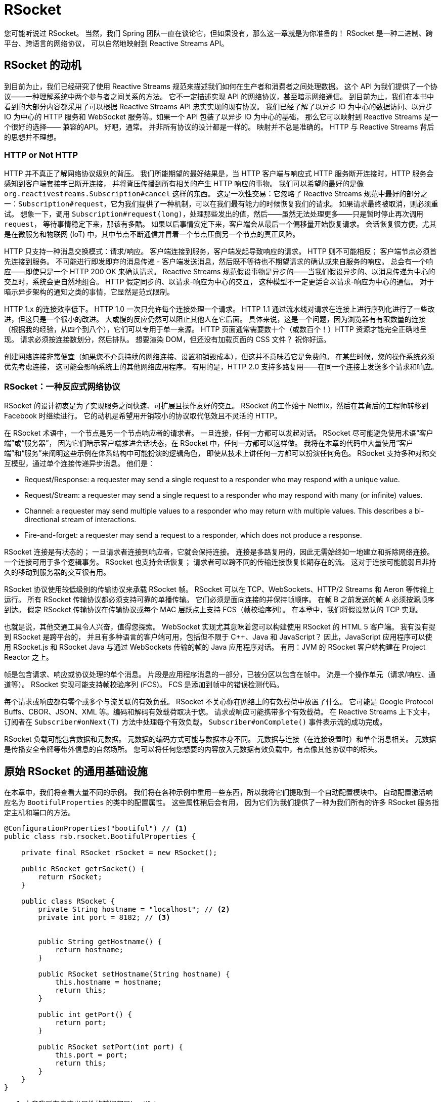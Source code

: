 = RSocket

您可能听说过 RSocket。 当然，我们 Spring 团队一直在谈论它，但如果没有，那么这一章就是为你准备的！ RSocket 是一种二进制、跨平台、跨语言的网络协议，
可以自然地映射到 Reactive Streams API。

== RSocket 的动机

到目前为止，我们已经研究了使用 Reactive Streams 规范来描述我们如何在生产者和消费者之间处理数据。 这个 API 为我们提供了一个协议——一种理解系统中两个参与者之间关系的方法。
它不一定描述实现 API 的网络协议，甚至暗示网络通信。 到目前为止，我们在本书中看到的大部分内容都采用了可以根据 Reactive Streams API 忠实实现的现有协议。
我们已经了解了以异步 IO 为中心的数据访问、以异步 IO 为中心的 HTTP 服务和 WebSocket 服务等。如果一个 API 包装了以异步 IO 为中心的基础，
那么它可以映射到 Reactive Streams 是一个很好的选择—— 兼容的API。 好吧，通常。 并非所有协议的设计都是一样的。 映射并不总是准确的。
HTTP 与 Reactive Streams 背后的思想并不理想。

=== HTTP or Not HTTP

HTTP 并不真正了解网络协议级别的背压。 我们所能期望的最好结果是，当 HTTP 客户端与响应式 HTTP 服务断开连接时，HTTP 服务会感知到客户端套接字已断开连接，
并将背压传播到所有相关的产生 HTTP 响应的事物。 我们可以希望的最好的是像 `org.reactivestreams.Subscription#cancel` 这样的东西。
这是一次性交易：它忽略了 Reactive Streams 规范中最好的部分之一：`Subscription#request`，它为我们提供了一种机制，可以在我们最有能力的时候恢复我们的请求。
如果请求最终被取消，则必须重试。 想象一下，调用 `Subscription#request(long)`，处理那些发出的值，然后——虽然无法处理更多——只是暂时停止再次调用 `request`，
等待事情稳定下来，那该有多酷。 如果以后事情安定下来，客户端会从最后一个偏移量开始恢复请求。 会话恢复很方便，尤其是在微服务和物联网 (IoT) 中，其中节点不断通信并冒着一个节点压倒另一个节点的真正风险。

HTTP 只支持一种消息交换模式：请求/响应。 客户端连接到服务，客户端发起导致响应的请求。 HTTP 则不可能相反； 客户端节点必须首先连接到服务。
不可能进行即发即弃的消息传递 - 客户端发送消息，然后既不等待也不期望请求的确认或来自服务的响应。 总会有一个响应——即使只是一个 HTTP 200 OK 来确认请求。
Reactive Streams 规范假设事物是异步的——当我们假设异步的、以消息传递为中心的交互时，系统会更自然地组合。 HTTP 假定同步的、以请求-响应为中心的交互，
这种模型不一定更适合以请求-响应为中心的通信。 对于暗示异步架构的通知之类的事情，它显然是范式限制。

HTTP 1.x 的连接效率低下。 HTTP 1.0 一次只允许每个连接处理一个请求。 HTTP 1.1 通过流水线对请求在连接上进行序列化进行了一些改进，但这只是一个很小的改进。
大或慢的反应仍然可以阻止其他人在它后面。 具体来说，这是一个问题，因为浏览器有有限数量的连接（根据我的经验，从四个到八个），它们可以专用于单一来源。
HTTP 页面通常需要数十个（或数百个！）HTTP 资源才能完全正确地呈现。 请求必须按连接数划分，然后排队。 想要渲染 DOM，但还没有加载页面的 CSS 文件？ 祝你好运。

创建网络连接非常便宜（如果您不介意持续的网络连接、设置和销毁成本），但这并不意味着它是免费的。 在某些时候，您的操作系统必须优先考虑连接，
这可能会影响系统上的其他网络应用程序。 有用的是，HTTP 2.0 支持多路复用——在同一个连接上发送多个请求和响应。

=== RSocket：一种反应式网络协议

RSocket 的设计初衷是为了实现服务之间快速、可扩展且操作友好的交互。 RSocket 的工作始于 Netflix，然后在其背后的工程师转移到 Facebook 时继续进行。
它的动机是希望用开销较小的协议取代低效且不灵活的 HTTP。

在 RSocket 术语中，一个节点是另一个节点响应者的请求者。 一旦连接，任何一方都可以发起对话。 RSocket 尽可能避免使用术语“客户端”或“服务器”，
因为它们暗示客户端推进会话状态，在 RSocket 中，任何一方都可以这样做。 我将在本章的代码中大量使用“客户端”和“服务”来阐明这些示例在体系结构中可能扮演的逻辑角色，
即使从技术上讲任何一方都可以扮演任何角色。 RSocket 支持多种对称交互模型，通过单个连接传递异步消息。 他们是：



* Request/Response: a requester may send a single request to a responder who may respond with a unique value.
* Request/Stream: a requester may send a single request to a responder who may respond with many (or infinite) values.
* Channel: a requester may send multiple values to a responder who may return with multiple values. This describes a bi-directional stream of interactions.
* Fire-and-forget: a requester may send a request to a responder, which does not produce a response.

RSocket 连接是有状态的； 一旦请求者连接到响应者，它就会保持连接。 连接是多路复用的，因此无需始终如一地建立和拆除网络连接。 一个连接可用于多个逻辑事务。 RSocket 也支持会话恢复； 请求者可以跨不同的传输连接恢复长期存在的流。
这对于连接可能脆弱且非持久的移动到服务器的交互很有用。

RSocket 协议使用较低级别的传输协议来承载 RSocket 帧。 RSocket 可以在 TCP、WebSockets、HTTP/2 Streams 和 Aeron 等传输上运行。
所有 RSocket 传输协议都必须支持可靠的单播传输。 它们必须是面向连接的并保持帧顺序。 在帧 B 之前发送的帧 A 必须按源顺序到达。
假定 RSocket 传输协议在传输协议或每个 MAC 层跃点上支持 FCS（帧校验序列）。 在本章中，我们将假设默认的 TCP 实现。

也就是说，其他交通工具令人兴奋，值得您探索。 WebSocket 实现尤其意味着您可以构建使用 RSocket 的 HTML 5 客户端。 我有没有提到 RSocket 是跨平台的，
并且有多种语言的客户端可用，包括但不限于 C++、Java 和 JavaScript？ 因此，JavaScript 应用程序可以使用 RSocket.js 和 RSocket Java 与通过 WebSockets 传输的帧的 Java 应用程序对话。
有用：JVM 的 RSocket 客户端构建在 Project Reactor 之上。

帧是包含请求、响应或协议处理的单个消息。 片段是应用程序消息的一部分，已被分区以包含在帧中。 流是一个操作单元（请求/响应、通道等）。
RSocket 实现可能支持帧校验序列 (FCS)。 FCS 是添加到帧中的错误检测代码。

每个请求或响应都有零个或多个与流关联的有效负载。 RSocket 不关心你在网络上的有效载荷中放置了什么。
它可能是 Google Protocol Buffs、CBOR、JSON、XML 等。编码和解码有效载荷取决于您。 请求或响应可能携带多个有效载荷。
在 Reactive Streams 上下文中，订阅者在 `Subscriber#onNext(T)` 方法中处理每个有效负载。 `Subscriber#onComplete()` 事件表示流的成功完成。

RSocket 负载可能包含数据和元数据。 元数据的编码方式可能与数据本身不同。 元数据与连接（在连接设置时）和单个消息相关。 元数据是传播安全令牌等带外信息的自然场所。
您可以将任何您想要的内容放入元数据有效负载中，有点像其他协议中的标头。

== 原始 RSocket 的通用基础设施

在本章中，我们将查看大量不同的示例。 我们将在各种示例中重用一些东西，所以我将它们提取到一个自动配置模块中。 自动配置激活响应名为 `BootifulProperties` 的类中的配置属性。 这些属性稍后会有用，
因为它们为我们提供了一种为我们所有的许多 RSocket 服务指定主机和端口的方法。

[source,java]
----
@ConfigurationProperties("bootiful") // <1>
public class rsb.rsocket.BootifulProperties {

    private final RSocket rSocket = new RSocket();

    public RSocket getrSocket() {
        return rSocket;
    }

    public class RSocket {
        private String hostname = "localhost"; // <2>
        private int port = 8182; // <3>


        public String getHostname() {
            return hostname;
        }

        public RSocket setHostname(String hostname) {
            this.hostname = hostname;
            return this;
        }

        public int getPort() {
            return port;
        }

        public RSocket setPort(int port) {
            this.port = port;
            return this;
        }
    }
}
----
====
<1> 本章我所有自定义属性的前缀都是bootiful
<2> 默认主机名将是 localhost，尽管您可以使用 bootiful.hostname 更改它
<3> 默认端口将是 port，尽管您可以使用 bootiful.port 更改它
====

我们将主要在本章的第一部分中使用这些值，我们将在其中查看低级 RSocket 并且必须手动建立某些基础结构。 我为这些配置属性提供了一些默认值。
你仍然可以按照通常的方式覆盖它们（如果你已经在默认端口上运行了一些东西或者想用另一个网络接口来处理你的服务）。

自动配置注册了我们的配置属性和一个 `EncodingUtils` 类型的 bean，在查看原始 RSocket 的部分中，我将使用它来对有效负载进行编码和解码。 这是自动配置。

[source,java]
----
@Configuration
@EnableConfigurationProperties(rsb.rsocket.BootifulProperties.class)
public class BootifulAutoConfiguration {

    // <1>
    @Bean
    rsb.rsocket.EncodingUtils encodingUtils(ObjectMapper objectMapper) {
        return new rsb.rsocket.EncodingUtils(objectMapper);
    }

}
----
====
<1> 我们需要自己处理数据和元数据的编码，尤其是在开始的时候，所以这个方便的助手减少了一些单调。
====

`EncodingUtils` 的中心思想是让我们免除与使用 Jackson `ObjectMapper` 读取数据有效负载的任意值和读取元数据的 `Map<String, T>` 值相关的所有繁琐的异常处理。

[source,java]
----
public class rsb.rsocket.EncodingUtils {

    private final ObjectMapper objectMapper;

    private final ObjectReader objectReader;

    private final TypeReference<Map<String,Object>> typeReference = new TypeReference<>(){};

    public rsb.rsocket.EncodingUtils(ObjectMapper objectMapper) {
        this.objectMapper = objectMapper;
        this.objectReader = this.objectMapper.readerFor(typeReference);
    }

    public <T> T decode(String json, Class<T> clazz) throws JsonProcessingException {
        return this.objectMapper.readValue(json,clazz);
    }

    public <T> String encode(T object) throws JsonProcessingException {
        return this.objectMapper.writeValueAsString(object);
    }

    public String encodeMetadata(Map<String,Object> metadata) throws JsonProcessingException {
        return this.objectMapper.writeValueAsString(metadata);
    }

    public Map<String,Object> decodeMetadata(String json) throws JsonProcessingException {
        return this.objectReader.readValue(json);
    }
}
----

我希望 Spring Boot 尽快为我安装所有这些，所以我将其填充到它自己的 .jar 中并创建一个 `META-INF/spring.factories` 文件，
我们可以将其添加到示例的类路径中 在这一章当中。

== Raw RSocket

我们可以使用低级 RSocket 和 Project Reactor 做一些开箱即用的令人兴奋的事情。 从 Spring Framework 5.2 和 Spring Boot 2.2 开始，在了解 Spring 中更强大的本地组件模型和集成之前，
从这个角度看一些简单的示例是有指导意义的。 在 Spring 发布其简化的组件模型之前，我花了一年多的时间对 Spring 和 RSocket 进行实时编码演示。
没那么难——连我都能做到！

我什至讨论过要写这一部分是为了查看低级 RSocket。 在本书的 HTTP 章节中，我没有对 HTTP 进行类似的处理。
我认为您在职业生涯的这个阶段（或什至只是作为一个人的生活）已经熟悉了 HTTP。 毫无疑问，您已经在浏览器中使用过它，如果不出意外的话。
希望您甚至了解一些 HTTP 动词及其用法以及 HTTP 的概念（标头、正文、cookie、会话等）。 但是，您不太可能已经对 RSocket 有类似的了解。

在大多数（如果不是全部）这些示例中，我们将查看两个代码片段，一个客户端和一个服务。 是的，
我知道我只是花了一些时间来证明 RSocket 的好处之一是它不需要客户端和服务拓扑； 两个 RSocket 节点一旦连接就是请求者和响应者。 这仍然是事实。
但毫无疑问，您将以面向服务的方式使用 RSocket，这有助于让事情变得更清楚，以区分先调用先调用。 在这些示例中，当您看到服务时，您就会知道它应该在客户端之前运行。

我选择将客户端和服务作为单独的 Spring Boot 应用程序保留在同一个 Maven 模块中。 这更多是为了便于参考和实施。
它使我不必设置冗余的 Maven 项目。 在适当的面向服务的体系结构中，您无疑会将该服务梳理成一个独立于客户端的可部署工件。

使用 RSocket 时，您需要做的第一件事是连接到另一个节点。 让我们看一个简单的请求/响应示例，因为这将是最容易掌握的。

=== A Request/Response Example

让我们看一下第一个服务的骨架 Spring Boot 应用程序类。 几乎我们所有的应用程序都会有一个与这个相同的类。 这里只有一件重要的事情值得注意：我们必须保持 Java 进程运行，因为我们的 RSocket 服务不会。
我求助于最简单的方法：`Thread.currentThread().join()`。 就是这样。

[NOTE]
====
确保你的服务都有一个 `Thread.currentThread().join()` 调用来保持它们运行，否则它们会启动，然后在任何有趣的事情发生之前迅速退出！
====

[source,java]
----
@SpringBootApplication
public class RequestResponseApplication {

    public static void main(String[] args) throws InterruptedException {
        SpringApplication.run(RequestResponseApplication.class,args);
        Thread.currentThread().join(); // <1>
    }
}
----
====
确保你的服务都有一个 `Thread.currentThread().join()` 调用来保持它们运行，否则它们会启动，然后在任何有趣的事情发生之前迅速退出！
====

这是我们最后一次在接下来的几个示例中看到该文件，因为它们是多余的。 请求/响应服务实现如下。

[source,java]
----
@Component
public record Service(BootifulProperties properties) {

    private static final Logger log = LoggerFactory.getLogger(Service.class);

    @EventListener(ApplicationReadyEvent.class) // <1>
    public void ready() {
        // <2>
        var transport = TcpServerTransport.create(properties.getrSocket().getHostname(),
                properties.getrSocket().getPort());

        RSocketServer
                .create(SocketAcceptor.forRequestResponse( p -> Mono.just(DefaultPayload.create("Hello, " + p.getDataUtf8())))) // <3>
                .bind(transport)
                .doOnNext( cc ->
                    log.info("server started on the address " + cc.address()))
                .block();
    }
}
----
====
<1> 我们的大多数应用程序安装主题并开始服务以响应 ApplicationReadyEvent Spring 上下文事件。
<2> 我们要在什么传输上处理请求？ 在这里，我们使用 TcpServerTransport 来使用 TCP 传输，尽管 - 正如我们之前提到的 - 其他传输至少支持 Aeron 和 WebSockets。
<3> 每个 RSocket 实例都可以通过覆盖 AbstractRsocket 中提供的方法之一以任何常用方式进行响应 - 请求/响应、即发即弃、流等。 我们重写回调方法以响应单个传入有效负载的请求，从而提供唯一的有效负载响应。
====

转向客户端，我们也有一个样板类来容纳我们的主要方法，就像服务一样。

[source,java]
----
@SpringBootApplication
public class RequestResponseApplication {

    public static void main(String[] args) throws InterruptedException {
        SpringApplication.run(RequestResponseApplication.class,args);
        Thread.currentThread().join();
    }
}
----
====
确保你的服务都有一个 `Thread.currentThread().join()` 调用来保持它们运行，否则它们会启动，然后在任何有趣的事情发生之前迅速退出！
====

[source,java]
----
@Component
public class Client {

    private static final Logger log = LoggerFactory.getLogger(Client.class);


    private final BootifulProperties properties;

    public Client(BootifulProperties properties) {
        this.properties = properties;
    }

    @EventListener(ApplicationReadyEvent.class)
    public void ready() {
        log.info("starting " + Client.class.getName() + ".");

        var source = RSocketConnector.create().reconnect(Retry.backoff(50, Duration.ofMillis(500)))
                .connect(TcpClientTransport.create(this.properties.getrSocket().getHostname(),
                        this.properties.getrSocket().getPort()));

        RSocketClient.from(source).requestResponse(Mono.just(DefaultPayload.create("Reactive Spring")))
                .doOnNext( d -> {
                    log.info("Received response data {} ", d.getDataUtf8());
                    d.release();
                }).repeat(10).blockLast();
    }
}
----

如果到目前为止你都明白了，那是个好消息！ 几乎所有其他消息交换模式实际上是相同的。 从此示例到即发即弃、请求/流或通道示例的增量几乎为零。
让我们回顾一下其他的，如果只是为了后代的话。

=== A Fire-and-Forget Example

即发即弃调用是客户端不期望或接收到来自服务的响应的调用。 当您不需要确认消息时，这是一个很好的选择。
当您处理可能短暂的非关键数据时，这是典型的。 在建筑中有大量这样的例子。

* 位置更新：假设您的客户绘制某人在固定路线上的马拉松比赛或他们在视频游戏场上的运动。 您可能会错过一条消息，但这没关系，因为下一条消息很快就会到来。
* 心跳事件：大多数服务都有某种针对有状态客户端的心跳事件。 错过太多心跳可能会导致断开连接，但错过一个可能是可以接受的。
* 点击流处理：想在您的应用程序或HTTP 服务上对用户鼠标的实时移动进行复杂的事件处理？ 伟大的。 但是，如果您错过了几个像素，您仍然可以绘制出一幅全面的图画。
* 视频帧：当然，您想要每秒全部 30 或 60 帧，但用户可能不会注意到一两个丢失的帧，而当他们注意到时，他们已经进入了接下来的几帧 秒的镜头。
* 可观察性事件：这是告诉不询问架构（或 CQRS）的常见结果，其中组件广播状态更改。 在这种情况下，系统中的其他方、其他微服务可能会感兴趣地了解组件中的状态更改。 不过，您无需负责确保他们这样做。
您所能做的就是将状态更改放在那里并希望它们全部消耗掉。
* 即发即弃消息传递：是的，我知道这似乎是多余的，但是如果您使用反应式 API 与其他支持即发即弃语义的东西对话，例如返回 void 的 RPC 服务或消息队列 （如 Apache Kafka、Apache RocketMQ、RabbitMQ 等）您不等待响应，那么这是一个自然映射。

理解你为什么要使用即发即弃比你如何使用它要有趣得多。 你如何使用它与请求和响应有细微的不同。 这是我们的即发即弃服务。

[source,java]
----
public record Service(EncodingUtils encodingUtils, BootifulProperties properties) {

    private static final Logger log = LoggerFactory.getLogger(Service.class);

    @EventListener(ApplicationReadyEvent.class)
    public void ready() {
        var transport = TcpServerTransport.create(this.properties.getrSocket().getHostname(),
                this.properties.getrSocket().getPort());

        var socket = new RSocket() {
            @Override
            public Mono<Void> fireAndForget(Payload payload) {
                var request = payload.getDataUtf8();
                log.info("received " + request + ".");
                return Mono.empty(); // <1>
            }
        };

        var socketAcceptor = SocketAcceptor.with(socket);

        RSocketServer
                .create()
                .bind(transport)
                .doOnNext( cc -> log.info("server started on the address " + cc.address()))
                .block();
    }
}
----
====
<1> 唯一值得注意的是我们要返回 `Mono<Void>`。 就是这样！
====

这里是客户端

[source,java]
----
@Component
public record Client(BootifulProperties properties) {

    @EventListener(ApplicationReadyEvent.class)
    public void ready() {
        var source = RSocketConnector.create()
                .reconnect(Retry.backoff(50, Duration.ofMillis(500)))
                .connect(TcpClientTransport.create(this.properties.getrSocket().getHostname(),
                        this.properties.getrSocket().getPort()));

        RSocketClient.from(source)
                .fireAndForget(Mono.just(DefaultPayload.create("Reactive Spring!"))) // <1>
                .block();
    }
}
----
====
<1> 没有后续！ 这在高尔夫中很糟糕，但在高频消息传递中却很棒。 我们可以对从此方法返回的 Mono<Void> 做的唯一有用的事情就是订阅它，我们最终会这样做。
====

=== A Streaming (Channel) Example

下一个例子有点复杂。 双方将发送结果流 - `Flux<T>`。 我们将在这里使用它来演示乒乓球的经典游戏。 频道流是模拟正在进行的对话状态的好方法。
有很多互动可以从这种动态中受益。 您典型的 WebSocket 交互看起来像这样。 聊天应用程序看起来像这样。 视频游戏中的游戏状态变化如下所示。
我们开始偏离一些我们可能最熟悉的来自 HTTP 的消息交换模式。

在这个例子中，服务是 Pong 类，它会在收到来自客户端 Ping 类的 ping 时做出响应。 这是服务，错误，Pong，类。

[source,java]
----
package rsb.rsocket.channel.service;
import io.rsocket.*;
import io.rsocket.transport.netty.server.TcpServerTransport;
import io.rsocket.util.DefaultPayload;
import lombok.RequiredArgsConstructor;
import lombok.extern.log4j.Log4j2;
import org.reactivestreams.Publisher;
import org.springframework.boot.context.event.ApplicationReadyEvent;
import org.springframework.context.ApplicationListener;
import org.springframework.stereotype.Component;
import reactor.core.publisher.Flux;
import reactor.core.publisher.Mono;
import rsb.rsocket.BootifulProperties;

@Log4j2
@Component
@RequiredArgsConstructor
class Pong implements SocketAcceptor, ApplicationListener<ApplicationReadyEvent> {

    private final BootifulProperties properties;

    @Override
    public void onApplicationEvent(ApplicationReadyEvent applicationReadyEvent) {
        RSocketFactory //
            .receive() //
            .acceptor(this)//
            .transport(TcpServerTransport.create(
                this.properties.getRsocket().getHostname(),
                this.properties.getRsocket().getPort()))
            .start() //
            .subscribe();
    }
    public Mono<RSocket> accept(ConnectionSetupPayload connectionSetupPayload, RSocket rSocket) {
        var rs = new AbstractRSocket() {

            @Override
            public Flux<Payload> requestChannel(Publisher<Payload> payloads) { // <1>
                return Flux //
                    .from(payloads) //
                    .map(Payload::getDataUtf8) //
                    .doOnNext(
                        str -> log.info("received " + str + " in " + getClass()))
                    .map(request -> "pong") // <2>
                    .map(DefaultPayload::create);
            }
        };

        return Mono.just(rs);
    }
}
----
====
<1> 给定一个无限的传入有效负载流（所有这些都是 ping）...
<2> 返回一个无限的传出 `pong' 流。
====

这是客户端，错误，Ping，类。

[source,java]
----
package rsb.rsocket.channel.client;
import io.rsocket.Payload;
import io.rsocket.RSocketFactory;
import io.rsocket.transport.netty.client.TcpClientTransport;
import io.rsocket.util.DefaultPayload;
import lombok.RequiredArgsConstructor;
import lombok.extern.log4j.Log4j2;
import org.springframework.boot.context.event.ApplicationReadyEvent;
import org.springframework.context.ApplicationListener;
import org.springframework.stereotype.Component;
import reactor.core.publisher.Flux;
import rsb.rsocket.BootifulProperties;
import java.time.Duration;

@Log4j2
@Component
@RequiredArgsConstructor
class Ping implements ApplicationListener<ApplicationReadyEvent> {

    private final BootifulProperties properties;

    @Override
    public void onApplicationEvent(ApplicationReadyEvent applicationReadyEvent) {
        Flux<Payload> ping = Flux // <1>
            .interval(Duration.ofSeconds(1)).map(i -> DefaultPayload.create("ping"));

    RSocketFactory//
        .connect()//
        .transport(TcpClientTransport.create(
            this.properties.getRsocket().getHostname(),
            this.properties.getRsocket().getPort()))//
        .start()//
        .flatMapMany(socket -> socket // <2>
            .requestChannel(ping)//
            .map(Payload::getDataUtf8)//
            .doOnNext(str -> log
                .info("received " + str + " in " + getClass().getName()))
            .take(10))//
    .subscribe();
    }
}
----
====
<1> 客户端生成无限的 ping 消息流...
<2> 并使用客户端 RSocket 实例触发它们。
====

响应客户端就像将传入流映射或平面映射到响应流中一样简单，然后将流直接引导回客户端。 我花了很长时间才

欣赏这种简单。 在这个简单的示例中，我发回了一个 `String，但我没有理由不能启动数据库调用或调用其他 RSocket 端点，然后将结果 flatMap。

还有另一种消息交换模式 - 请求/流 - 这是通道案例的特例； 客户端发送单个有效载荷，服务以 Flux<Payload> 响应。 我不会打扰一个例子。

到目前为止，我们已经根据一个节点发起请求完成了所有操作，该请求可能会也可能不会产生响应。 RSocket 的真正强大之处在于它允许任何一方在他们想要的任何时间点开始请求。 让我们探讨一下这种可能性。

=== A Bidirectional Example


下一个例子更进一步。 在这个例子中，客户端和服务都产生了一个值流。 客户端连接到服务并请求 `GreetingResponse` 的流。 该服务连接到客户端并请求表示客户端健康状况的 `ClientHealthState` 实例流。
该服务将生成无限的 `GreetingResponse` 实例流，但前提是客户端遥测流指示没有错误。 我们将使用过滤器测试来自客户端流的每个结果，看它是否指示错误。
理想情况下，该流的每个结果都将表明一切正常。 如果我们过滤掉除错误之外的所有 `ClientHealthState` 实例，那么理想情况下，流将为空。
一旦客户端流不为空（表示错误），服务就应该停止流式传输。 因此，实际上，两个节点之间存在两个正在进行的交互。 客户端启动与服务的对话，
但服务随后开始在侧通道中与客户端通信。 这就是我们所说的双向交换的意思。 更好的是，这个例子需要一个通信流来改变或响应另一个。

此示例以两个正在进行的交互为特征，每个交互都可以是任何已经检查过的消息交换模式：即发即弃、请求-响应、请求流或通道。 这里的新颖之处不在于消息交换模式本身，
而是其中有两个，并且每一方都发起一个。 “客户端”或“服务”的概念很模糊，因为双方都是客户端，双方都是服务。 他们既是请求者又是响应者。

这个例子需要一些常见的类型。 当给定一个 `GreetingRequest` 实例时，该服务（第一响应者）产生一个无限的 `GreetingResponse` 对象流。
我们将在本章中多次看到这些类型，因此我不会为每个后续示例重印它们。 我已将它们放在客户端和服务代码的通用包中。

这是请求的类型：

[source,java]
----
public record GreetingRequest(String name) {
}
----

这是响应的类型：

[source,java]
----
public record GreetingResponse(String message) {
}
----

一旦客户端连接到服务，客户端就会开始将 `ClientHealthState` 实例流式传输到服务。

[source,java]
----
public record ClientHealthState(String state) {

    public static final String STARTED = "started";

    public static final String STOPPED = "stopped";
}

----

虽然实现有更多的代码，但它们只是更长，因为它们同时做两件事。 它们结合了我们已经遇到的概念。 这是服务。

[source,java]
----
@Component
public class Service implements SocketAcceptor {

    private static final Logger log = LoggerFactory.getLogger(Service.class);

    private final BootifulProperties properties;

    private final EncodingUtils encodingUtils;

    public Service(BootifulProperties properties, EncodingUtils encodingUtils) {
        this.properties = properties;
        this.encodingUtils = encodingUtils;
    }

    @Override
    public Mono<RSocket> accept(ConnectionSetupPayload setup, RSocket clientSocket) {

        // <1>
        return Mono.just(new RSocket() {
            @Override
            public Flux<Payload> requestStream(Payload payload) {

                // <2>
                var clientHealthStateFlux = clientSocket
                        .requestStream(DefaultPayload.create(new byte[0]))
                        .map(p -> encodingUtils.decode(p.getDataUtf8(), ClientHealthState.class))
                        .filter(chs -> chs.state().equalsIgnoreCase(ClientHealthState.STOPPED));

                // <3>
                var replyPayloadFlux = Flux
                        .fromStream(Stream.generate(() -> {
                            var greetingRequest = encodingUtils.decode(payload.getDataUtf8(), GreetingRequest.class);
                            var message = "Hello, " + greetingRequest.name() + " @ " + Instant.now() + "!";
                            return new GreetingResponse(message);
                        }))
                        .delayElements(Duration.ofSeconds(Math.max(3,(long) (Math.random() * 10))))
                        .doFinally(signalType -> log.info("finished."));

                return replyPayloadFlux // <4>
                        .takeUntilOther(clientHealthStateFlux)
                        .map(encodingUtils::encode)
                        .map(DefaultPayload::create);
            }
        });
    }
}
----
====
<1> 我之前已经说过，但值得重复：这是进行一些连接设置的理想点。 您可能有不同的客户端，每个客户端都有自己的 RSocket 连接。 您可以将该连接映射存储在 Map<K, V> 中，然后使用它来保存每个客户端的会话状态。
<2> 如果存在 `ClientHealthState.STOPPED` 事件，此流将仅发出一个值。 如果该事件从未发生，则该流实际上是空的。
<3> 这将发出无限的 `GreetingResponse` 值流，但我们希望它最终停止...
<4> 我们使用方便的 `takeUntilOther` 运算符仅在 `ClientHealthState` 流为空时获取新值。 只要 `ClientHealthState` 流中有值，`GreetingResponse` 流就会停止发出新值。 方便，嗯？
====

我喜欢这个例子！ 那那个接线员呢，嗯？ 惊人的！ 这是 Reactor 的各种运算符可以让生活变得轻松的另一个例子，当生活如此艰难时，你为什么不接受友好图书馆的一点帮助呢？
我们正在做的事情相对复杂，并且在非反应性示例中以多线程方式编写的代码不会很有趣。

客户端很吸引人，只是因为它具有您以前见过的东西，而不是您迄今为止见过的标准布置。 我们的客户是一个客户——因为它请求服务的某些东西——但它也是一个服务 - 因为它实现了 SocketAcceptor；
它既提出问题又回答问题。

[source,java]
----
// <1>
public record Client(EncodingUtils encodingUtils,String uid,String serviceHostname, int servicePort) {

    Flux<GreetingResponse> getGreetings() {
        var greetingRequestPayload = this.encodingUtils.encode(new GreetingRequest("Client #" + this.uid));

        return RSocketConnector
                .create()
                .acceptor(new MySocketAcceptor())
                .connect(TcpClientTransport.create(this.serviceHostname,this.servicePort))
                .flatMapMany(instance -> instance // <2>
                        .requestStream(DefaultPayload.create(greetingRequestPayload))
                        .map(payload -> encodingUtils.decode(payload.getDataUtf8(), GreetingResponse.class)));
    }

    // <3>
    private class MySocketAcceptor implements SocketAcceptor {

        @Override
        public Mono<RSocket> accept(ConnectionSetupPayload setup, RSocket sendingSocket) {
            return Mono.just(new RSocket() {
                @Override
                public Flux<Payload> requestStream(Payload payload) {
                    var start = new Date().getTime();
                    var delayInSecond = ((long) (Math.random() * 30)) * 1000;
                    var stateFlux =  Flux
                            .fromStream(Stream.generate(() -> {
                                var now = new Date().getTime();
                                var stop = ((start + delayInSecond) < now) && Math.random() > .8;
                                return new ClientHealthState(stop? ClientHealthState.STOPPED : ClientHealthState.STARTED);
                            }))
                            .delayElements(Duration.ofSeconds(5));
                    return stateFlux
                            .map(encodingUtils::encode)
                            .map(DefaultPayload::create);
                }
            });
        }
    }
}
----
====
<1> 这个客户端需要一些参数，这些参数不是通过正常的 Spring 依赖注入提供的。 `ClientLauncher` 在实例化 Client 类的实例时传递这些值。 我们马上就会谈到这一点。
<2> 我们使用 RSocket 客户端实例从服务请求 "GreetingResponse" 流。
<3> Client 类还实现了 `SocketAcceptor`，因此它本身可以响应已建立的连接并提供值流作为响应。 在这里，客户端发送一个 `ClientHealthState` 对象流，这些对象在一个随机时间窗口后终止。
客户端默认响应 `ClientHealthState.STARTED` 消息。 在 30 秒的某个部分后，任何一条消息成为 `ClientHealthState.STOPPED` 消息的可能性小于 20%。
因此，您可能需要稍等片刻才能看到它停止。 这对于我们想要可视化正在发生的事情的演示非常有用。
====

为了模拟针对我们服务的实际、随机的客户端活动，我们将从 `ClientLauncher` 类以随机间隔启动几个实例。

[source,java]
----
@Component
public record ClientLauncher(EncodingUtils encodingUtils, BootifulProperties properties) {

    private static final Logger log = LoggerFactory.getLogger(ClientLauncher.class);

    @EventListener(ApplicationReadyEvent.class)
    public void ready() {
        var maxClients = 10;
        var nestedMax = Math.max(5,(int) (Math.random() * maxClients));
        var hostname = this.properties.getrSocket().getHostname(); // <1>
        var port = this.properties.getrSocket().getPort();

        log.info("launching " + nestedMax + " clients connecting to " + hostname + ':' + port + ".");

        Flux.fromStream(IntStream.range(0,nestedMax).boxed()) // <2>
                .map(id -> new Client(this.encodingUtils,Long.toString(id),hostname,port)) // <3>
                .flatMap(client -> Flux.just(client).delayElements(Duration.ofSeconds((long) (30 * Math.random())))) // <4>
                .flatMap(Client::getGreetings) // <5>
                .map(GreetingResponse::toString) // <6>
                .subscribe(log::info);
    }
}
----
====
<1> 每个客户端都有一个唯一的ID，并接收要连接的服务的主机和端口。
<2> Java 8 Stream API 为我们提供了一种方便的方法来创建一系列值，我们将这些值转换为 Flux<T>。 （这只是 for 循环的一个多余替代品！）
<3> 我们将在这里实例化每个客户端。 注意：我们不会启动或启动每个客户端！ 只是构建实例。
<4> 此行将每个 Client 实例包装在 Publisher<T> 中，该 Publisher<T> 仅在使用方便的 delayElements(Duration) 运算符模拟延迟后发出 - 可供订阅者处理 - 。
<5> 我们将在客户端的每个实例发出后立即启动每个客户端。
<6> 最后两行将发出的值映射到一个字符串，然后将其注销。
====

=== Metadata

下一个例子是我们迄今为止所见一切的直接演变。 我们将把元数据推送到服务，以便消费者可以使用它。 我们需要对数据进行编码，就像我们对消息的有效负载所做的那样。 元数据是我们交流带外信息的机会，就像我们使用 HTTP 标头或 RabbitMQ 标头一样。 您可以使用它来传输身份验证或跟踪信息等内容。 RSocket 的元数据旨在被推送给接收者，让对方有机会响应状态变化，而不管它在应用程序的主要流程中做什么。 您可以在一个连接上使用元数据，独立于您对该连接所做的任何其他事情。

我们将需要处理从客户端到服务的元数据编码。 我们将使用元数据来传达一些众所周知的标头，这些标头的键很好地建立了一个单独的类，并且在生产者和消费者之间共享。

我们将假设我们的元数据实际上是一个 Java Map<K, V>，其键是我们解码的字符串值。

[source,java]
----
public class Constants {

    public static String CLIENT_ID_HEADER = "client-id";

    public static String LANG_HEADER = "lang";

}
----

让我们看看我们的服务。 其中大部分与我们之前看到的完全相同，只有一小部分主要与传输元数据有关。

我们将使用元数据来传达客户想要使用的人类语言（或语言环境）（日语、中文、法语等）。 该服务将客户端 ID 的 `Map<String, Object>` 保存为人类语言。
客户端可以通过向服务发送元数据来更新首选项。

[source,java]
----
@Component
public record Service(EncodingUtils encodingUtils, BootifulProperties properties) {

    private static final Logger log = LoggerFactory.getLogger(Service.class);

    @EventListener(ApplicationReadyEvent.class)
    public void ready() {
        var rsocket = properties.getrSocket();
        var transport = TcpServerTransport.create(rsocket.getHostname(),rsocket.getPort());

        var socket = new RSocket(){
            @Override
            public Mono<Void> metadataPush(Payload payload) {
                var metadataUtf8 = payload.getMetadataUtf8();
                var metadata = encodingUtils.decodeMetadata(metadataUtf8); // <1>
                var clientId = (String) metadata.get(Constants.CLIENT_ID_HEADER);
                // <2>
                var stringBuilder = new StringBuilder()
                        .append(System.lineSeparator())
                        .append(String.format("(%s) %s",clientId,"--------------------------------"))
                        .append(System.lineSeparator());

                metadata.forEach((k,v) -> stringBuilder
                        .append(String.format("(%s) %s",clientId, k + "=" + v))
                        .append(System.lineSeparator()));

                log.info(stringBuilder.toString());

                return Mono.empty();
            }
        };

        var socketAcceptor = SocketAcceptor.with(socket);
        RSocketServer
                .create(socketAcceptor)
                .bind(transport)
                .doOnNext(cc -> log.info("server started on thhe address " + cc.address()))
                .block();

    }
}
----
====
<1> 服务将传入的元数据解码为 Map<K, V>
<2> 然后相应地更新本地状态。
====

客户端利用元数据工具以三种不同的语言通知服务其语言环境的更改。 运行这两个应用程序，您应该会看到服务在几秒钟内记录新的区域设置更改。

元数据是一种通用机制，旨在服务于多种用例中的任何一种。 我们在元数据有效负载中传达什么以及我们传达什么编码完全取决于我们。 稍后，我们将看到 Spring 利用 MIME 类型和复合元数据机制来简化这种特殊的麻烦。

我们已经介绍了所有消息交换模式。 我们已经介绍了元数据等概念。 我们还了解了 RSocket 应用程序以请求者/响应者为中心，而不一定以客户端/服务器为中心的想法的含义。

我可以整天编写这种代码 - 如果我愿意，它只是一个 API 足以轻松完成某些事情。 接下来，我们将看到在 Spring 的帮助下，事情可以而且确实变得更加简洁。

== Bootiful RSocket

到目前为止介绍的所有东西都很好地工作，因为它很寂寞。 当然，一切都在基于 Reactive Spring Boot 的应用程序中运行。 但是，我并不真的需要 Spring Boot 来完成我在这些示例中所做的事情。 我主要使用 Spring Boot 来管理 Maven 依赖项和 bean 依赖项注入。 我们检查的代码几乎可以同样快地存在于原始 main 方法中。 而这正是重点。

我认为代码是平易近人的。 您甚至可以开始了解如何测试应用程序。 制作 RSocket 请求器或响应器所涉及的移动部件并不多。 对我来说，这与使用 java.net.(Server)Socket 非常相似。 它简短而甜美 - 简单 - 因为所见即所得。 我没有介绍应用程序开发人员需要的概念——比如路由——因为没有路由的核心概念。 这必须稍后添加。 我没有介绍序列化等概念，因为与 GRPC 和 HTTP 不同，这完全取决于您。 我没有介绍安全性之类的概念，因为这确实是您需要自己弄清楚的约定。 你有比平时更多的自由，但也有更多的空白需要填补。

像 Spring 这样的东西有很多机会在这里提供价值。 很多事情留给用户自己处理！ 让我们看看这些机会。 让我们看看 Spring 可以在哪些地方简化代码，让我们看看它可以在哪些地方增强 RSocket。

这些东西不是 RSocket 中的错误。 记住，名字是 R..."Socket"。 它被设计成一种非常灵活的数据交换方式； 外观和工作方式与您曾经使用过的任何传统套接字 API 的工作方式非常相似。 它不是设计为 Web 框架或提供成熟的组件模型。 像 Spring 这样的框架可以为我们填补一些空白是很自然的。 让我们重新审视这些基本示例，看看它们在 Spring Framework 和 Spring Boot 集成方面实现时的样子。

首先，我们需要一些东西来处理服务机制的创建。 我不创建我的 Apache Tomcat 实例或 Netty 服务，我也不想创建我的 RSocket 服务。 我想要一个由框架集中配置的。 我的其余应用程序代码自然位于其上。

我想利用熟悉的组件模型以我习惯于在 Spring MVC 或 Spring WebFlux 中构建 HTTP 端点的方式来制作 RSocket 处理程序。 Spring 提供了一个非常方便的组件模型，该模型建立在您在 Spring Framework 本身中处理任何消息传递类型时可能使用过的注释之上。 如果你在 Spring Framework 中使用了 Spring 的 WebSocket 支持，那么你就已经使用了这些注解。

我不得不直接使用 RSocket 对象，这意味着很多资源初始化和获取过程，而这些过程是避免的。 Spring Framework 的 RSocketRequester 是一个干净的抽象——它让我可以轻松地将典型的服务交互映射到底层的 RSocket 中。

与原始 RSocket 示例一样，我们将再次依赖一些通用基础设施。 为了便于理解和管理，我仍然会将所有内容都放在一个模块中。 我们将继续依赖 BootifulProperties。 美中不足。 Spring Boot 使一些东西——比如 RSocket 服务的端口分配——成为全局的。

这是事情有点混乱的地方，或者至少是不对称的。 Spring Boot 提供了一个属性 spring.rsocket.server.port，它告诉 Spring Boot 它应该在哪个端口上公开 RSocket 服务。 这个没有默认值，所以如果你不指定这个，Spring Boot 将不会启动 RSocket 服务。 设置该属性不仅会影响服务的端口，而且会首先启用该服务。 所以，没有财产，就没有服务。 您需要选择加入。

这与熟悉的基于 HTTP 的服务的 server.port 属性非常不同，它只是更改默认情况下在端口 8080 运行和启动的 HTTP 服务的端口。 当你有 spring-boot-starter-webflux 或 spring-boot-starter-web 时，Spring Boot 无论如何都会启动一个 HTTP 服务。 没有财产，没问题。 您需要选择退出。

我们的示例将像以前一样存在于相同的代码库和 Maven 模块中。 我们需要一些方法来告诉 Spring Boot 我们的服务应该作为服务安装并分配一个网络端口，而我们的客户不应该。 我们将通过一些 Spring 配置文件技巧来实现这一点。 我们将激活一个名为 service 的 Spring 配置文件。 除了 application.properties 中的全局配置之外，Spring Boot 会自动尝试加载特定于服务的配置，如 application-service.properties。 您会看到我在每个示例的主要方法中设置了配置文件。 application.properties 中的配置与之前相同——它将 bootiful.rsocket.port 映射到自动配置的 BootifulProperties 配置属性实例，然后我们将使用它来配置我们的 RSocket 客户端。 application-service.properties 文件引用 bootiful.rsocket.port 属性。

我们来看看这两个配置文件。 首先，让我们检查一下全局配置。

[source,properties]
----
bootiful.rsocket.port=8181
----

然后是特定于服务的配置。

[source,properties]
----
spring.rsocket.server.port=${bootiful.rsocket.port}
----

所有这些都解释了两个微小的属性！ 哎呀！ 好消息是，事情会变得越来越棘手，而且更好的是，它不会对您的客户端和服务产生一点影响，因为您会做正确的事情并将您的代码放入单独的 Spring Boot 项目中， 首先消除对所有这些有趣业务的需求。 正确的？

=== Request/Response Example

让我们看看 Spring Boot 对 RSocket 的实际支持，其进展与我们查看原始 RSocket 时大致相同。 第一个示例是一个简单的请求/响应示例。 在 RSocket 的勇敢、新颖和充满活力的世界中，您可以使用 Spring 的 @Controller 和以 @MessageMapping 为中心的组件模型定义 RSocket 端点。 如果您在 Spring Framework 4 中构建了 WebSocket 端点，您可能会熟悉此组件模型。

这些示例中的每一个，包括客户端和服务，都有自己的类和自己的主要方法。 除了第一个，我不会再重印这些。 它们都是等价的。 假设它们是必需的，并且您可以在线查看代码以获取完整示例。

[source,java]
----
@SpringBootApplication
public class RequestResponseApplication {
    public static void main(String[] args) {
        System.setProperty("spring.profiles.active","service"); // <1>
        SpringApplication.run(RequestResponseApplication.class,args);
    }
}
----
====
<1> 这告诉 Spring Boot 加载服务配置文件的配置，为端口加载特定于服务的配置。
====

这是服务的实质，一个简单的 `@Controller`。

[source,java]
----
// <1>
@Controller
public class GreetingController {

    private static final Logger log = LoggerFactory.getLogger(GreetingController.class);

    // <2> <3>
    @MessageMapping("greeting")
    Mono<String> greet(@Headers Map<String,Object> headers, // <4>
                       @Payload String name ) { // <5>
        headers.forEach((k,v) -> log.info(k + '=' + v));
        return Mono.just("Hello, " + name + "!");
    }
}
----
====
<1> 这确实与 Spring 的 Web 层组件模型中的 `@Controller` 构造型注解完全相同
<2> 我们没有在原始 RSocket 示例中看到路由，因为它们并不真正作为一流概念存在。 `@MessageMapping` 注释已经是一个很大的改进。 我们将很快对此进行探讨。 我们的 `RSocketRequester` 可以使用问候路由寻址此端点处理程序。
<3> 此方法返回单个值 `Mono<String>`，我们也可以将其表示为 String。 如果需要，我们也可以返回一个 `Flux<T>`。
<4> 我们可以使用 `@Headers` 注释注入任何 RSocket 请求标头。 这是可选的。
<5> 我们可以使用 `@Payload` 注释注入请求负载。 你期待一个字符串吗？ 使用字符串或 `Mono<String>`。 如果没有其他不明确的参数，`@Payload` 注释是可选的。
====

现在让我们看看客户端。 多亏了 `RsocketRequester`，我们的客户端代码会简单得多。 `RSocketRequester` 实例与您可能遇到的其他客户端（如 `WebClient`）不同，因为它们是有状态的：您在它们生命的开始就将它们连接到感兴趣的服务，仅此而已。
假定所有后续操作都针对已连接的客户端实例。 如果你想与多个主机对话，那么你需要大量的 `RSocketRequester` 实例。

由它来为每个客户端应用程序制造一个 `RSocketRequester`。 `RSocketRequester` 是一个客户端（请求者），我们可以使用它来与我们的服务（响应者）对话。
除非另有说明，否则以下所有示例都将按照以下方式构造 `RSocketRequester`。

[source,java]
----
@Configuration
public class ClientConfiguration {

    @Bean
    RSocketRequester rSocketRequester(BootifulProperties properties, // <1>
                                      RSocketRequester.Builder builder) { // <2>
        return builder
                .dataMimeType(MimeTypeUtils.APPLICATION_JSON) //
                .tcp(properties.getrSocket().getHostname(),properties.getrSocket().getPort());
    }
}
----
====
<1> 您之前已经看过 `BootifulProperties` - 我们用它来解析我们的客户端应该连接到的主机名和端口
<2> `RSocketRequester.Builder` 看起来很眼熟！ 当我们查看构建 HTTP 服务时，我们使用 `WebClient.Builder` 来制造一个新的 HTTP 客户端。
====

RSocketRequester 之所以强大，是因为它用途广泛； 它将几乎所有各种消息交换模式归结为一些非常简单的公式。
它希望您为要调用的端点指定路由，提供要发送到端点的数据（通常是某种 `Publisher<T>`），并描述您希望作为结果返回给您的数据 （通常是 `Flux<T>` 或 `Mono<T>`）。
这里有一些可能的公式。

.使用 RSocketRequester 的消息交换模式公式
|===
|Request/Response |In |Out

| Request/Response
| Mono<T>
| Mono<T>

| Stream
| Mono<T>
| Flux<T>

| Fire and Forget
| Publisher<T>
| Mono<Void>

| Channel
| Flux<T>
| Flux<T>
|===

我们的客户将所有这些整合在一起。 和以前一样，您需要一个带有 main 方法的类。

[source,java]
----
@SpringBootApplication
public class RequestResponseApplication {

    public static void main(String[] args) throws InterruptedException {
        SpringApplication.run(RequestResponseApplication.class,args);
        Thread.currentThread().join();
    }
}
----

我们不会重印所有客户端主要方法类，因为它们与我们刚刚看到的大致相同。
这个客户类的核心如下。

[source,java]
----
@Component
public record Client(RSocketRequester rSocketRequester) {

    private static final Logger log = LoggerFactory.getLogger(Client.class);

    @EventListener(ApplicationReadyEvent.class)
    public void ready() {
        var rsocket = this.rSocketRequester.rsocket(); // <1>
        var availability = rsocket.availability(); // <2>
        Assert.isTrue(availability == 1.0,
                "the availability must be 1.0 in order to proceed!");
        log.info("the data mimeType is " + this.rSocketRequester.dataMimeType()); // <3>
        log.info("the metadata mimeType is " + this.rSocketRequester.metadataMimeType());
        this.rSocketRequester
                .route("greeting")// <4>
                .data("Reactive Spring") //<5>
                .retrieveMono(String.class) // <6>
                .subscribe(System.out::println);
    }
}
----
====
<1> 您仍然可以访问底层 RSocket。
<2> 您可以使用可用性方法确定服务是否可用，该方法返回 0.0 或 1.0
<3> 开箱即用地为您处理编码。 你可以覆盖它，但你可能不需要。 使用 dataMimeType 和 metadataMimeType 方法来确定 MIME 类型。
<4> 每个请求都以指定路由开始...
<5> ..然后是输入数据（T 或 `Publisher<T>`）...
<6> ..然后是预期的返回数据类型。 我们可以期待使用 retrieveMono 方法的 Mono<T> 或使用 retrieveFlux 方法的 Flux<T> 或使用特殊发送方法的 Mono<Void> 进行即发即弃交换。
====

=== A Streaming (Channel) Example

第一个示例演示了一个请求，一个响应。 这是我们的乒乓流示例，其中请求者和响应者都处理无限的 `Flux<String>`。 第一，服务。

[source,java]
----
@Controller
public class PongController {

    private static final Logger log = LoggerFactory.getLogger(PongController.class);

    @MessageMapping("pong")
    Flux<String> pong(@Payload Flux<String> ping) {
        return ping.map(request -> "pong")
                .doOnNext(log::info);
    }
}
----

然后是 Client。

[source,java]
----
@Component
public class Client implements ApplicationListener<ApplicationReadyEvent> {

    private static final Logger log = LoggerFactory.getLogger(Client.class);

    private final RSocketRequester rSocketRequester;

    public Client(RSocketRequester rSocketRequester) {
        this.rSocketRequester = rSocketRequester;
    }

    @Override
    public void onApplicationEvent(ApplicationReadyEvent event) {
        var ping = Flux
                .interval(Duration.ofSeconds(1))
                .map( i -> "ping");

        rSocketRequester
                .route("pong")
                .data(ping)
                .retrieveFlux(String.class)
                .subscribe(log::info);
    }
}
----

看看这一切是多么容易？

=== A Fire and Forget

再一次，还有一个非常微小的变化：这是一个一劳永逸的例子。

[source,java]
----
@Controller
public class GreetingController {

    private static final Logger log = getLogger(GreetingController.class);

    @MessageMapping("greeting")
    void greetName(String name) {
        log.info("new command set to update the name '" + name + "'.");
    }
}
----

然后是 Client 。 这里唯一不同的是，我们在 `RSocketRequester` 上使用 `send` 方法。

[source,java]
----
@Component
public record Client(RSocketRequester rSocketRequester) {

    private static final Logger log = LoggerFactory.getLogger(Client.class);

    @EventListener(ApplicationReadyEvent.class)
    public void ready() {
        log.info("starting " + Client.class.getName() + ".");
        rSocketRequester.route("greeting")
                .data("Reactive Spring")
                .send()
                .subscribe();
    }
}
----

=== Bidirectional Communication

让我们检查一个双向示例，其概念类似于我们之前查看的双向示例。 在客户端发送 `GreetingRequest` 后，客户端将连接到服务以使用 `GreetingResponse` 实例流，
并且仅在客户端不发送 `ClientHealthState.STOPPED` 值时才会使用。 它还将具有相同的类似模拟的质量，多个随机客户端连接到该服务。
正如我们将看到的，这就是相似之处结束的地方。
让我们从服务开始。

[source,java]
----
@Controller
public class GreetingController {

    private static final Logger log = LoggerFactory.getLogger(GreetingController.class);

    @MessageMapping("greetings")
    Flux<GreetingResponse> greetings(RSocketRequester client, @Payload GreetingRequest greetingRequest) { // <1>
        var clientHealthStateFlux = client
                .route("health") // <2>
                .data(Mono.empty())
                .retrieveFlux(ClientHealthState.class)
                .filter(chs -> chs.state().equalsIgnoreCase(ClientHealthState.STOPPED)) //<3>
                .doOnNext( chs -> log.info(chs.toString()));

        var replyPayloadFlux = Flux // <4>
                .fromStream(
                        Stream.generate(
                                () -> new GreetingResponse("Hello, " + greetingRequest.name() + " @ " + Instant.now() + "!")))
                .delayElements(Duration.ofSeconds(Math.max(3,(long) (Math.random() * 10))));

        return replyPayloadFlux
                .takeUntilOther(clientHealthStateFlux) // <5>
                .doOnNext( gr -> log.info(gr.toString()));
    }
}
----
====
<1> 这个 RSocketRequester 连接到客户端，它正在请求我们的服务
<2> 在客户端发起路由健康请求
<3> 过滤来自客户端的每个响应，仅保留 ClientHealthState.STOPPED 实例
<4> 这个流是 GreetingResponse 实例的无限流，其结果被一些随机延迟人为地错开
<5> 只要我们没有从 clientHealthStateFlux 流中看到 ClientHealthState.STOPPED 值，控制器就会提供响应
====

该服务是我们之前示例中服务的相对直接的重新实现。 请求进来了，我们向提出请求的客户询问有关其健康状况的问题。 我们拥有相同的关键组件：相同的流、相同的逻辑和运算符。

Client 支持获取 `GreetingResponse` 实例，就像以前一样。 它的代码行要少得多。

[source,java]
----
public record Client(RSocketRequester rSocketRequester,String uuid) {

    Flux<GreetingResponse> getGreetings() {
        return rSocketRequester()
                .route("greetings")
                .data(new GreetingRequest("client # " + this.uuid))
                .retrieveFlux(GreetingResponse.class);

    }
}
----

ClientLauncher 启动 Client 类的实例，也和以前一样。

[source,java]
----
@Component
public record ClientLauncher(RSocketRequester rSocketRequester) {

    private static final Logger log = LoggerFactory.getLogger(ClientLauncher.class);

    @EventListener(ApplicationReadyEvent.class)
    public void ready() {
        var maxClients = 10;
        var nestedMax = Math.max(5,(int) (Math.random() * maxClients));
        log.info("launching " + nestedMax + " clients.");

        Flux.fromStream(IntStream.range(0,nestedMax).boxed()) // <2>
                .map(id -> new Client(this.rSocketRequester,Long.toString(id))) // <3>
                .flatMap(client -> Flux.just(client).delayElements(Duration.ofSeconds((long) (30 * Math.random())))) // <4>
                .flatMap(Client::getGreetings) // <5>
                .map(GreetingResponse::toString) // <6>
                .subscribe(log::info);
    }
}
----

客户端中的事情更有趣一些，即使让 ClientLauncher 启动一些客户端与服务对话的必要安排基本相同。
我们还没有看到客户端如何生成 `ClientHealthState` 流。 这涉及两个部分。 首先，HealthController：

[source,java]
----
@Controller
public class HealthController {

    @MessageMapping("health")
    Flux<ClientHealthState> health() {
        var start = new Date().getTime();

        var delayInSecond = ((long) (Math.random() * 30)) * 1000;
        return Flux
                .fromStream(Stream.generate(() -> {
                    var now = new Date().getTime();
                    var stop = ((start + delayInSecond) < now) && Math.random() > .8;
                    return new ClientHealthState(stop ? ClientHealthState.STOPPED : ClientHealthState.STARTED);
                }))
                .delayElements(Duration.ofSeconds(5));
    }
}
----

现在我们注入 `HealthController` 并配置 `RSocketRequester` 以公开这些端点。

[source,java]
----
@Configuration
public class ClientConfiguration {

    // <1>
    @Bean
    SocketAcceptor clientRSocketFactoryConfigurer(HealthController healthController, RSocketStrategies socketStrategies) {
        return RSocketMessageHandler.responder(socketStrategies,healthController);
    }

    // <2>
    @Bean
    RSocketRequester rSocketRequester(SocketAcceptor socketAcceptor, RSocketRequester.Builder builder,
                                      BootifulProperties properties) {
        return builder
                .rsocketConnector( rcc -> rcc.acceptor(socketAcceptor))
                .tcp(properties.getrSocket().getHostname(),properties.getrSocket().getPort());
    }
}

----
====
<1> `ClientRSocketFactoryConfigurer` 依赖于刚刚定义的 `HealthController` 并将其安装为任何请求者都可以访问的响应者。
<2> `rsocketFactory` 方法允许我们自定义 RSocketRequester 以公开 `HealthController`。 当问候服务使用传入请求的 `RSocketRequester` 向客户端询问其健康状况时，
它会针对该 `RSocketRequester` 调用健康端点。 正是这种布线使它起作用。
====

此版本中的代码行更少，需要担心的事情也更少，因此我认为它比第一个双向原始 RSocket 示例有了重大改进。 唯一需要注意的是最后一点——我们通过将 `HealthController` 连接到 `RSocketRequester` 来公开它。
我花了几分钟才真正理解发生了什么。 感觉有点奇怪，不是吗？ 想象一下，将 Spring MVC 控制器绑定到 `RestTemplate` 或从 `RestTemplate` 获取！
奇怪的！ 但当您考虑其他 `@MessageMapping` 实现（如 `WebSockets`）时，它更有意义。 如果您考虑实际套接字的工作原理，它也会更有意义。
无论哪种方式，一旦我全神贯注，我就会喜欢它。 （我现在希望我能以某种方式公开带有 `RestTemplate` 的双向 HTTP 端点。）

=== Setup Connections

Spring 的组件模型为首次建立连接时运行的设置逻辑提供特殊处理。 每当推送元数据并在首次创建连接后立即调用设置处理程序。
您可以使用这些设置处理程序来建立任何每个连接的设置，其方式与我们在原始 RSocket 编程模型中的 `accept(ConnectionSetupPayload connectionSetupPayload, RSocket rSocket)` 方法中可能采用的方式大致相同。

[NOTE]
====
请记住：一个新连接并不对应一个新用户！ 连接通常由许多用户共享。
====

[source,java]
----
// <1>
@Controller
public class SetupController {

    private static final Logger log = LoggerFactory.getLogger(SetupController.class);

    @MessageMapping("greetings.{name}")
    Mono<String> hello(@DestinationVariable String name) {
        return Mono.just("Hello, " + name + "!");
    }

    // <2>
    @MessageMapping("setup")
    public void setup(@Payload String setupPayload, @Headers Map<String,Object> headers) {
        log.info("setup payload: " + setupPayload);
        headers.forEach((k,v) -> log.info(k + '=' + v));
    }
}
----
====
<1> 您的设置处理程序可以有路由。 或不。 值得注意的是，同一个处理程序处理初始设置帧和所有后续元数据推送帧。
<2> 它们也可以像以前一样具有标头和有效载荷。
====

我们的客户完成了大部分工作； 构造 `RSocketRequester` 足以练习设置
我们刚刚检查过的处理程序。

[source,java]
----
@Configuration
public class ClientConfiguration {

    private static final Logger log = LoggerFactory.getLogger(ClientConfiguration.class);

    @Bean
    ApplicationRunner applicationRunner(RSocketRequester rSocketRequester) {
        return args -> rSocketRequester
                .route("greetings.{name}","World")
                .retrieveMono(String.class)
                .subscribe(log::info);
    }
    @Bean
    RSocketRequester rSocketRequester(BootifulProperties properties, RSocketRequester.Builder builder) {
        return builder
                .setupData("setup data") // <1>
                .setupRoute("setup") // <2>
                .rsocketConnector(
                        connector -> connector.reconnect(Retry.fixedDelay(2, Duration.ofSeconds(2)))
                )
                .dataMimeType(MimeTypeUtils.APPLICATION_JSON)
                .tcp(properties.getrSocket().getHostname(),properties.getrSocket().getPort()); // <3>
    }
}
----
====
<1> 您可以指定要为 setp 处理程序发送的数据...
<2> 您可以指定要调用的路由（可选）...
<3> 然后我们像以前一样最终处理客户端
====

=== Routing

我们现在已经看到了路由机制的作用。 路由机制是通用的，甚至可以处理路由变量，类似于 Spring MVC 或 Spring WebFlux HTTP URI 的路径变量。
我只能将原始 RSocket 端点描述为主机和端口的粒度，而不能再进一步，这让我觉得有点奇怪。 在我们之前查看的所有示例中，我们为每个服务编写的代码只有一个函数。
客户端连接，并且只有一种可能的响应。 除此之外，我们将不得不编写一个 switch 语句来取消引用传入参数并将其以我们自己专有的方式路由到特定的处理程序。
我们还必须对我们自己的路由概念进行编码——它是一个字符串，还是一个数字？ 网址？ 这完全取决于我们。 Spring 中的路由是健壮的。 它支持平面路由和参数化路由。

让我们检查一个包含一些路由的控制器。

[source,java]
----
// <1>
@Controller
public class RoutingController {

    private static final Logger log = LoggerFactory.getLogger(RoutingController.class);

    private final Map<Integer, Customer> customers = Map.of(1,new Customer(1,"Zhen"),
            2,new Customer(2,"Zhouyue"));
    // <2>
    @MessageMapping("customers")
    Flux<Customer> all() { // <5>
        return Flux.fromStream(this.customers.values().stream());
    }

    // <3>
    @MessageMapping("customers.{id}")
    Mono<Customer> byId(@DestinationVariable Integer id) {
        return Mono.justOrEmpty(this.customers.get(id));
    }
}
----
====
<1> `RoutingController` 公开了两个对客户数据进行操作的端点 - 为了便于演示 - 我已将其硬编码到 Map 中。 `Customer` 类型是客户端和服务包的共同祖先包中的简单 DTO。
<2> 客户返回所有客户数据
<3> `customers.\{id\}` 返回其 ID 与为 DestinationVariable 指定的任何内容匹配的客户。 正如您所期望的，Spring 智能地处理变量的转换。
====

=== Encoding

在上一个示例中，我解释说我们正在将 DTO - Customer - 从客户端传输到服务。 这是可行的，因为默认情况下 Spring 的 RSocket 支持使用 CBOR 来编码数据。 Spring 的 RSocket 支持的这一方面，就像 Spring 中的所有内容一样，是可配置的。

在原始 RSocket 中，序列化完全留给用户。 在我们看过的原始示例中，它主要是字符串。 没有 MIME 类型或内容协商等概念。 这是双重麻烦，因为序列化是数据和元数据的关注点，我们将在接下来查看。

假设我们想使用 Jackson 和 JSON 而不是 CBOR 来编码我们的数据（无论出于何种原因）。 这个例子有两个 POJO - `GreetingRequest` 和 `GreetingResponse` - 它们并不有趣。
Getters、setter 等。没有特定于编码的问题。 我们将使用 `RSocketStrategiesCustomizer` 来覆盖 RSocket 服务中的默认编码和解码。

[source,java]
----
@Configuration
public class ServiceConfiguration {

    // <1>
    @Bean
    @Order(Ordered.HIGHEST_PRECEDENCE)
    RSocketStrategiesCustomizer rSocketStrategiesCustomizer() { // <2>
        return strategies -> strategies
                .decoder(new Jackson2JsonDecoder()) // <3>
                .encoder(new Jackson2JsonEncoder());
    }
}
----
====
<1> 我们的bean必须是最后一个重写配置
<2> RSocketStrategiesCustomizer 回调接口让您有机会参与 RSocketStrategies.Builder 的定制，为 RSocket 客户端或服务定制编解码器。
<3> 有几个预先提供的编码器和解码器。 我们将使用方便的 Jackson2Json(De|En) 编码器变体。
====

没有其他需要改变。

这里以 `GreetingController` 为例，但它与我们之前看到的几乎相同。

[source,java]
----
@Controller
public class GreetingController {

    private static final Logger log = LoggerFactory.getLogger(GreetingController.class);

    @MessageMapping("greetings")
    Mono<GreetingResponse> greet(@Payload GreetingRequest request, @Headers Map<String,Object> headers) {
        headers.forEach((k,v) -> log.info(k + "=" + v));
        return Mono.just(new GreetingResponse("Hello, " + request.name() + "!"));
    }
}
----

客户端实际上是相同的：配置 `RSocketStrategiesCustomizer` 和 `RSocketRequester`。

[source,java]
----
@Configuration
public class ClientConfiguration {

    @Bean
    @Order(Ordered.HIGHEST_PRECEDENCE)
    RSocketStrategiesCustomizer rSocketStrategiesCustomizer() {
        return strategies -> strategies
                .decoder(new Jackson2JsonDecoder())
                .encoder(new Jackson2JsonEncoder());
    }

    @Bean
    RSocketRequester rSocketRequester(BootifulProperties properties, RSocketRequester.Builder builder) {
        return builder.tcp(properties.getrSocket().getHostname(),properties.getrSocket().getPort());
    }
}
----

然后：在 Client 中使用 `RSocketRequester`。 同样，没有变化！

[source,java]
----
@Component
public record Client(RSocketRequester rSocketRequester) {

    private static final Logger log = LoggerFactory.getLogger(Client.class);

    @EventListener(ApplicationReadyEvent.class)
    public void ready() {
        this.rSocketRequester
                .route("greetings")
                .data(new GreetingRequest("Spring fans"))
                .retrieveMono(GreetingResponse.class)
                .subscribe(gr -> log.info(gr.toString()));
    }
}
----

很方便吧？

=== Metadata

在设置示例中，在控制器中，Spring 注入了来自客户端的标头，但我们并没有真正自定义或丰富标头。 元数据是对有关消息的带外信息进行编码的自然位置。
您可以使用它来编码跟踪标头、安全凭证、客户端 ID、校验和、序列号等。初始设置（连接）处理程序和常规处理程序端点都支持元数据。

让我们看一个带有 `@ConnectMapping` 注释的处理程序来响应新连接的客户端的控制器，它有一个带有 `@MessageMapping` 注释的处理程序来响应传入的请求。

[source,java]
----
@Controller
public class MetadataController {

    private static final Logger log = LoggerFactory.getLogger(MetadataController.class);

    // <1>
    @ConnectMapping
    Mono<Void> setup(@Headers Map<String,Object> metadata) {
        log.info("## setup");
        return enumerate(metadata);
    }

    // <2>
    @MessageMapping("message")
    Mono<Void> message(@Header(Constants.CLIENT_ID_HEADER) String clientId,@Headers Map<String,Object> metadata) {
        log.info("## message for " + Constants.CLIENT_ID_HEADER + ' ' + clientId);
        return enumerate(metadata);
    }

    private Mono<Void> enumerate(Map<String,Object> headers) {
        headers.forEach((header,value) -> log.info(header + ":" + value));
        return Mono.empty();
    }
}

----
====
<1> 设置请求可以传达标头。
<2> 常规请求同上。 在这个例子中，我还提取了一个单独的标头作为特定参数传递。
====

一切都如您所愿。 构建客户端时事情会变得更有趣。

Spring 支持内容协商和 MIME 类型。 您甚至可以为元数据和数据指定要假定的默认 MIME 类型（我们之前研究了如何指定编码器和解码器）。
如果这样做，您会在标题中看到更改后的 MIME 类型。

[source,java]
----
@Configuration
public class ClientConfiguration {

    @Bean
    RSocketRequester rSocketRequester(BootifulProperties properties,RSocketRequester.Builder builder) {
        return builder
                .dataMimeType(MimeTypeUtils.APPLICATION_JSON) // <1>
                .tcp(properties.getrSocket().getHostname(),properties.getrSocket().getPort());
    }
}
----
====
<1> 我们将使用 `application/json` mime 类型对数据进行编码。
====

起初，标题值实际上映射到 MIME 类型可能有点奇怪。 标头的键源自 MIME 类型。 在此示例中，我们将对两个自定义标头进行编码，
因此我将相关常量字符串值提取到一个单独的类 `Constants` 中。

[source,java]
----
public class Constants {

    // <1>
    public static final String CLIENT_ID_HEADER = "client-id";

    public static final String CLIENT_ID_VALUE = "message/x.bootiful." + CLIENT_ID_HEADER;

    public static final MimeType CLIENT_ID = MimeType.valueOf(CLIENT_ID_VALUE);

    // <2>
    public static final String LANG_HEADER = "lang";

    public static final String LANG_VALUE = "message/x.bootiful." + LANG_HEADER;

    public static final MimeType LANG = MimeType.valueOf(LANG_VALUE);
}
----
====
<1> 第一个标头称为 `client-id`。 然后我派生了一个 mime 类型作为 String 文字和 MimeType 实例
<2> 第二个标题称为 `lang`。 然后我派生了一个 mime 类型，既是字符串文字又是 MimeType 实例。
====

客户端发送两个标头值，因此连续两次调用元数据方法。 元数据签名采用一个值，然后是一个 MimeType。 我们将从客户端发送一个 MimeType，
但是当我们在控制器中打印出标头时，我们会看到标头键是 `client-id`，而不是完整的 mime-type。 其他标头及其 MIME 类型也会发生相同的映射。

由我们来教 Spring 如何进行映射。 我们通过服务中的 `RSocketStrategiesCustomizer` 来实现。

[source,java]
----
@Configuration
public class ServiceConfiguration {

    @Bean
    RSocketStrategiesCustomizer rSocketStrategiesCustomizer () {
        return strategies -> strategies
                .metadataExtractorRegistry( registry -> {
                    // <1>
                    registry.metadataToExtract(Constants.CLIENT_ID, String.class, Constants.CLIENT_ID_HEADER);
                    registry.metadataToExtract(Constants.LANG,String.class,Constants.LANG_HEADER);
                })
                .decoders(decoders -> decoders.add(StringDecoder.allMimeTypes()));
    }
}
----
====
<1> 给定 `messaging/x.bootiful.client-id` 的 mime 类型和 `java.lang.String` 的目标类型，此元数据提取器应映射到 client-id。
====

我们一直在关注的元数据到标头机制在 Spring 中得到支持，并且它本身是对核心 RSocket 协议的扩展。 这种安排比您为 HTTP 标头所做的工作要多一些，但它确实说明了 RSocket API 的多功能性。
请记住，在原始 RSocket API 中，元数据只是一团字节，我们可以用它做任何我们想做的事。 如果我们愿意，我们仍然可以这样做； 只需获取原始 RSocket 实例并按照您的意愿进行操作即可。

[source,java]
----
@Component
public record Client(RSocketRequester rSocketRequester) {

    private static final Logger log = LoggerFactory.getLogger(Client.class);

    @EventListener(ApplicationReadyEvent.class)
    public void ready() {
        Mono<Void> one = this.rSocketRequester // <1>
                .route("message")
                .metadata(UUID.randomUUID().toString(), Constants.CLIENT_ID)
                .metadata(Locale.CHINESE.getLanguage(),Constants.LANG)
                .send();

        Mono<Void> two = this.rSocketRequester // <2>
                .route("message")
                .metadata(metadataSpec -> {
                    metadataSpec.metadata(UUID.randomUUID().toString(),Constants.CLIENT_ID);
                    metadataSpec.metadata(Locale.JAPANESE.getLanguage(),Constants.LANG);
                })
                .send();

        one.then(two).subscribe();
    }
}
----
====
<1> 通过连续调用 `metadata(Object, MimeType)` 方法发送零个或多个标头
<2> 或者，我们可以通过针对元数据重载中提供给我们的 `RSocketRequester.MetadataSpec` 实例调用元数据方法来发送零个或多个标头。
====

如果我们运行该示例，我们将看到我们的自定义标头和一些开箱即用的方便标头：

* rsocketRequester：这主要是对客户端 RSocket 的引用（包装在 `RSocketRequester` 中）
* lookupDestination：用于寻址此处理程序的路由
* rsocketFrameType：此消息代表哪种消息交换？ 对消息的调用是一种即发即弃的交换，因此帧类型的值为 REQUEST_FNF。
* contentType：使用什么内容类型对数据进行编码？ 我们在创建 `RSocketRequester` 时自定义了内容类型以在此处查看 `application/json`。
* dataBufferFactory：这是一个 `DataBufferFactory` 实例，我们可以使用它在低得多的级别上创建自定义 `DataBuffer` 实例。
希望您不需要这样做，但很高兴知道您可以这样做。

=== Error Handling

使用原始 RSocket API 时，错误处理感觉有点草率。 我宁愿尽可能多地集中处理。 我不想在每个控制器中都担心这一点。 拥有框架的全部意义在于实现变革的中心位置！ 为什么错误处理会有所不同？ 值得庆幸的是，Spring 已经涵盖了我们。

我可以想象您想要直接编写所有仪式代码的唯一原因是了解您将如何对各种资源的配置施加更多控制。 好吧，我们已经学会了怎么做。 因此，如果我们可以帮助它，我们就不要再这样做了。
至于控制的最后一个要求——这是 Spring：总有一种方法可以通过回调接口来定制应用程序基础设施的相关部分。 有 `RSocketServerCustomzier`、`RSocketStrategiesCustomizer` 等接口。

Reactor 本身有很多方法可以处理错误。 我们已经研究了任何反应流的一些错误处理模式，无论它是否支持 `Publisher<T>` 的网络流。 我想要的只是集中错误处理，而 Spring 的 `@MessageExceptionHandler` 非常适合这项任务。

[source,java]
----
@Controller
public class ErrorController {

    private static final Logger log = LoggerFactory.getLogger(ErrorController.class);

    @MessageMapping("greetings")
    Flux<String> greet(String name) { // <1>
        return Flux
                .fromStream(Stream.generate(() -> "Hello, " + name + "!"))
                .flatMap(message -> {
                    if(Math.random() >= .3) {
                        return Mono.error(new IllegalArgumentException("Oops!"));
                    }
                    else {
                        return Mono.just(message);
                    }
                })
                .delayElements(Duration.ofSeconds(1));
    }


    @MessageExceptionHandler // <2>
    void exception(Exception exception) {
        log.error("the exception is " + exception.getMessage());
    }
}
----
====
<1> 此控制器处理程序方法返回一个永无止境的结果流，失败的可能性为 50%。
<2> 控制器中的 `@MessageExceptionHandler` 注释方法将有机会根据异常处理程序方法的签名处理错误。 您可以缩小参数类型以处理更具体的异常。
====

客户端就像任何其他客户端一样。 唯一有点有趣的是我们也使用 `doOnError` 运算符（它是 Reactor 的一部分，因此任何 `Mono<T>` 或 `Flux<T>` 都会有它）来记录错误。

[source,java]
----
@Component
public record Client(RSocketRequester rSocketRequester) {

    private static final Logger log = LoggerFactory.getLogger(Client.class);

    @EventListener(ApplicationReadyEvent.class)
    public void ready() {
        this.rSocketRequester
                .route("greetings")
                .data("Spring Fans")
                .retrieveFlux(String.class)
                .doOnError(e -> log.error("oops!",e))
                .subscribe(log::info);
    }
}
----

== Security

安全是一个非常重要的问题——即使有人如此倾向于——也不应该手动滚动。 Spring Web 堆栈对 Spring Security 提供了很好的支持，但我并不期待本章在保护 RSocket 端点时会是什么样子，因为当我第一次开始阅读本书时，没有任何支持！ 那么，我很高兴 Spring Security 团队没有让人失望。 到我开始撰写本章时，已经对两种身份验证模式提供了出色的支持：SIMPLE 和基于 JWT 的身份验证。

我们将研究基于 SIMPLE 的身份验证，但让基于 JWT 的身份验证工作并没有太大的挑战性。 您需要了解 Spring Security 解决了两个正交问题：身份验证（谁在发出给定请求）和授权（给定客户端在系统中必须拥有哪些权限、权利、权限或权利）。

让我们重温熟悉的 `GreetingsController`。 我们将限制对端点的访问并使用当前经过身份验证的用户主体信息来通知响应中的消息。

[source,java]
----
----
====
====

[source,java]
----
----
====
====

[source,java]
----
----
====
====

[source,java]
----
----
====
====

[source,java]
----
----
====
====

[source,java]
----
----
====
====

[source,java]
----
----
====
====

[source,java]
----
----
====
====

[source,java]
----
----
====
====

[source,java]
----
----
====
====

